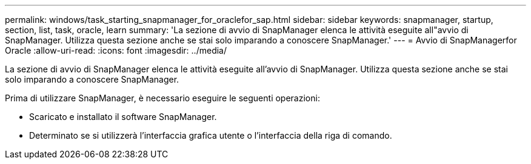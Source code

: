 ---
permalink: windows/task_starting_snapmanager_for_oraclefor_sap.html 
sidebar: sidebar 
keywords: snapmanager, startup, section, list, task, oracle, learn 
summary: 'La sezione di avvio di SnapManager elenca le attività eseguite all"avvio di SnapManager. Utilizza questa sezione anche se stai solo imparando a conoscere SnapManager.' 
---
= Avvio di SnapManagerfor Oracle
:allow-uri-read: 
:icons: font
:imagesdir: ../media/


[role="lead"]
La sezione di avvio di SnapManager elenca le attività eseguite all'avvio di SnapManager. Utilizza questa sezione anche se stai solo imparando a conoscere SnapManager.

Prima di utilizzare SnapManager, è necessario eseguire le seguenti operazioni:

* Scaricato e installato il software SnapManager.
* Determinato se si utilizzerà l'interfaccia grafica utente o l'interfaccia della riga di comando.

